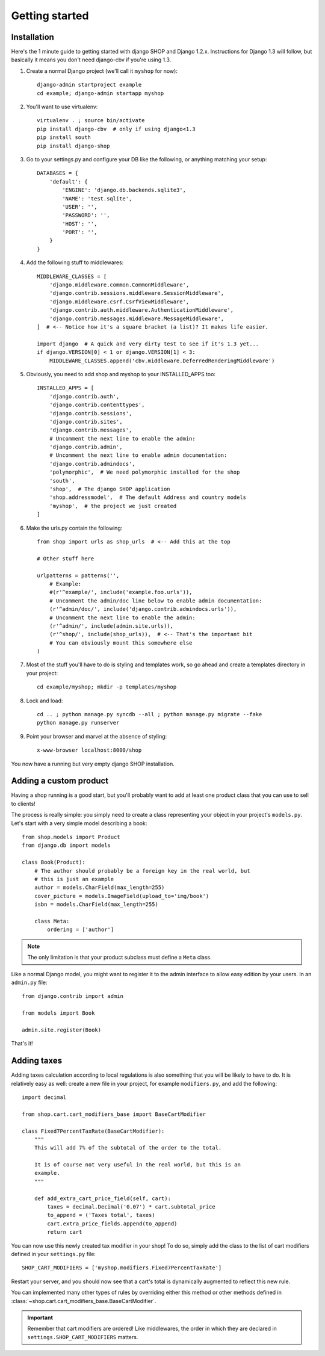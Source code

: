 ===============
Getting started
===============

Installation
============

Here's the 1 minute guide to getting started with django SHOP and Django 1.2.x.
Instructions for Django 1.3 will follow, but basically it means you don't need
django-cbv if you're using 1.3.

.. highlight:: bash

1. Create a normal Django project (we'll call it ``myshop`` for now)::

    django-admin startproject example
    cd example; django-admin startapp myshop

2. You'll want to use virtualenv::

    virtualenv . ; source bin/activate
    pip install django-cbv  # only if using django<1.3
    pip install south
    pip install django-shop

.. highlight:: python

3. Go to your settings.py and configure your DB like the following, or anything
   matching your setup::

    DATABASES = {
        'default': {
            'ENGINE': 'django.db.backends.sqlite3',
            'NAME': 'test.sqlite',
            'USER': '',
            'PASSWORD': '',
            'HOST': '',
            'PORT': '',
        }
    }


4. Add the following stuff to middlewares::

    MIDDLEWARE_CLASSES = [
        'django.middleware.common.CommonMiddleware',
        'django.contrib.sessions.middleware.SessionMiddleware',
        'django.middleware.csrf.CsrfViewMiddleware',
        'django.contrib.auth.middleware.AuthenticationMiddleware',
        'django.contrib.messages.middleware.MessageMiddleware',
    ]  # <-- Notice how it's a square bracket (a list)? It makes life easier.

    import django  # A quick and very dirty test to see if it's 1.3 yet...
    if django.VERSION[0] < 1 or django.VERSION[1] < 3:
        MIDDLEWARE_CLASSES.append('cbv.middleware.DeferredRenderingMiddleware')


5. Obviously, you need to add shop and myshop to your INSTALLED_APPS too::

    INSTALLED_APPS = [
        'django.contrib.auth',
        'django.contrib.contenttypes',
        'django.contrib.sessions',
        'django.contrib.sites',
        'django.contrib.messages',
        # Uncomment the next line to enable the admin:
        'django.contrib.admin',
        # Uncomment the next line to enable admin documentation:
        'django.contrib.admindocs',
        'polymorphic',  # We need polymorphic installed for the shop
        'south',
        'shop',  # The django SHOP application
        'shop.addressmodel',  # The default Address and country models
        'myshop',  # the project we just created
    ]

6. Make the urls.py contain the following::

    from shop import urls as shop_urls  # <-- Add this at the top

    # Other stuff here

    urlpatterns = patterns('',
        # Example:
        #(r'^example/', include('example.foo.urls')),
        # Uncomment the admin/doc line below to enable admin documentation:
        (r'^admin/doc/', include('django.contrib.admindocs.urls')),
        # Uncomment the next line to enable the admin:
        (r'^admin/', include(admin.site.urls)),
        (r'^shop/', include(shop_urls)),  # <-- That's the important bit
        # You can obviously mount this somewhere else
    )

.. highlight:: bash

7. Most of the stuff you'll have to do is styling and templates work, so go
   ahead and create a templates directory in your project::

    cd example/myshop; mkdir -p templates/myshop

8. Lock and load::

    cd .. ; python manage.py syncdb --all ; python manage.py migrate --fake
    python manage.py runserver

9. Point your browser and marvel at the absence of styling::

    x-www-browser localhost:8000/shop

You now have a running but very empty django SHOP installation.

Adding a custom product
=======================

.. highlight:: python

Having a shop running is a good start, but you'll probably want to add at least
one product class that you can use to sell to clients!

The process is really simple: you simply need to create a class representing
your object in your project's ``models.py``. Let's start with a very simple
model describing a book::

    from shop.models import Product
    from django.db import models

    class Book(Product):
        # The author should probably be a foreign key in the real world, but
        # this is just an example
        author = models.CharField(max_length=255)
        cover_picture = models.ImageField(upload_to='img/book')
        isbn = models.CharField(max_length=255)

        class Meta:
            ordering = ['author']


.. note:: The only limitation is that your product subclass must define a
   ``Meta`` class.

Like a normal Django model, you might want to register it to the admin
interface to allow easy edition by your users. In an ``admin.py`` file::

    from django.contrib import admin

    from models import Book

    admin.site.register(Book)

That's it!

Adding taxes
============

Adding taxes calculation according to local regulations is also something that
you will be likely to have to do. It is relatively easy as well: create a new
file in your project, for example ``modifiers.py``, and add the following::

    import decimal

    from shop.cart.cart_modifiers_base import BaseCartModifier

    class Fixed7PercentTaxRate(BaseCartModifier):
        """
        This will add 7% of the subtotal of the order to the total.

        It is of course not very useful in the real world, but this is an
        example.
        """

        def add_extra_cart_price_field(self, cart):
            taxes = decimal.Decimal('0.07') * cart.subtotal_price
            to_append = ('Taxes total', taxes)
            cart.extra_price_fields.append(to_append)
            return cart

You can now use this newly created tax modifier in your shop! To do so, simply
add the class to the list of cart modifiers defined in your ``settings.py``
file::

    SHOP_CART_MODIFIERS = ['myshop.modifiers.Fixed7PercentTaxRate']

Restart your server, and you should now see that a cart's total is dynamically
augmented to reflect this new rule.

You can implemented many other types of rules by overriding either this method
or other methods defined in
:class:`~shop.cart.cart_modifiers_base.BaseCartModifier`.

.. important:: Remember that cart modifiers are ordered! Like middlewares, the
   order in which they are declared in ``settings.SHOP_CART_MODIFIERS``
   matters.
